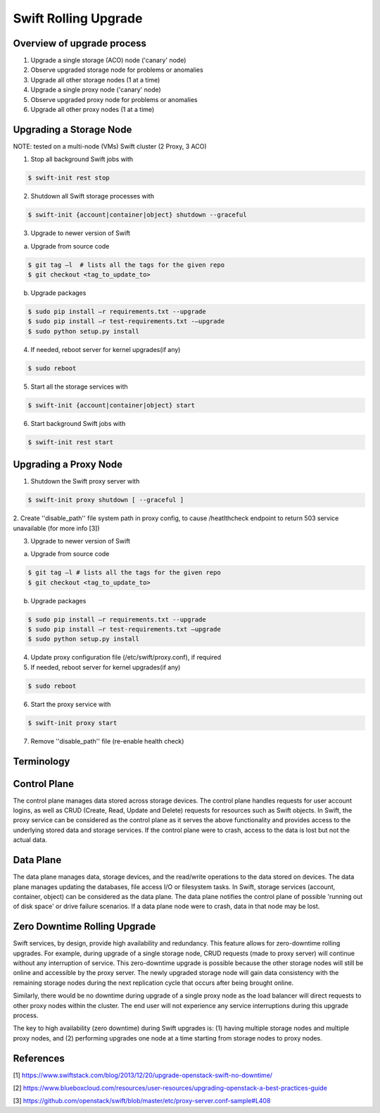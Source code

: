 =====================
Swift Rolling Upgrade
=====================

Overview of upgrade process
~~~~~~~~~~~~~~~~~~~~~~~~~~~
1.	Upgrade a single storage (ACO) node ('canary' node)
2.	Observe upgraded storage node for problems or anomalies
3.	Upgrade all other storage nodes (1 at a time)
4.	Upgrade a single proxy node ('canary' node)
5.	Observe upgraded proxy node for problems or anomalies
6.	Upgrade all other proxy nodes (1 at a time)

Upgrading a Storage Node
~~~~~~~~~~~~~~~~~~~~~~~~

NOTE: tested on a multi-node (VMs) Swift cluster (2 Proxy, 3 ACO)

1.	Stop all background Swift jobs with

.. code::

   $ swift-init rest stop

2.	Shutdown all Swift storage processes with

.. code::

   $ swift-init {account|container|object} shutdown --graceful

3.	Upgrade to newer version of Swift

(a) Upgrade from source code

.. code::

   $ git tag –l  # lists all the tags for the given repo
   $ git checkout <tag_to_update_to>

(b) Upgrade packages

.. code::

   $ sudo pip install –r requirements.txt --upgrade
   $ sudo pip install –r test-requirements.txt -–upgrade
   $ sudo python setup.py install

4.	If needed, reboot server for kernel upgrades(if any)

.. code::

   $ sudo reboot

5.	Start all the storage services with

.. code::

   $ swift-init {account|container|object} start

6.	Start background Swift jobs with

.. code::

   $ swift-init rest start


Upgrading a Proxy Node
~~~~~~~~~~~~~~~~~~~~~~

1.	Shutdown the Swift proxy server with

.. code::

   $ swift-init proxy shutdown [ --graceful ]

2. Create ''disable_path'' file system path in proxy config, to cause
/heatlthcheck endpoint to return 503 service unavailable (for more info [3])

3.	Upgrade to newer version of Swift

(a) Upgrade from source code

.. code::

   $ git tag –l # lists all the tags for the given repo
   $ git checkout <tag_to_update_to>

(b) Upgrade packages

.. code::

   $ sudo pip install –r requirements.txt --upgrade
   $ sudo pip install –r test-requirements.txt –upgrade
   $ sudo python setup.py install

4. Update proxy configuration file (/etc/swift/proxy.conf), if required

5.	If needed, reboot server for kernel upgrades(if any)

.. code::

   $ sudo reboot

6.	Start the proxy service with

.. code::

   $ swift-init proxy start

7. Remove ''disable_path'' file (re-enable health check)


Terminology
~~~~~~~~~~~

Control Plane
~~~~~~~~~~~~~
The control plane manages data stored across storage devices. The control
plane handles requests for user account logins, as well as CRUD (Create,
Read, Update and Delete) requests for resources such as Swift objects. In
Swift, the proxy service can be considered as the control plane as it serves
the above functionality and provides access to the underlying stored data
and storage services. If the control plane were to crash, access to the data
is lost but not the actual data.

Data Plane
~~~~~~~~~~
The data plane manages data, storage devices, and the read/write operations to
the data stored on devices. The data plane manages updating the databases, file
access I/O or filesystem tasks. In Swift, storage services (account,
container, object) can be considered as the data plane. The data plane
notifies the control plane of possible 'running out of disk space' or drive
failure scenarios. If a data plane node were to crash, data in that node may be
lost.

Zero Downtime Rolling Upgrade
~~~~~~~~~~~~~~~~~~~~~~~~~~~~~
Swift services, by design, provide high availability and redundancy. This
feature allows for zero-downtime rolling upgrades. For example, during
upgrade of a single storage node, CRUD requests (made to proxy server) will
continue without any interruption of service. This zero-downtime upgrade is
possible because the other storage nodes will still be online and accessible
by the proxy server. The newly upgraded storage node will gain data consistency
with the remaining storage nodes during the next replication cycle that
occurs after being brought online.

Similarly, there would be no downtime during upgrade of a single proxy
node as the load balancer will direct requests to other proxy nodes
within the cluster. The end user will not experience any service
interruptions during this upgrade process.

The key to high availability (zero downtime) during Swift upgrades is:
(1) having multiple storage nodes and multiple proxy nodes, and
(2) performing upgrades one node at a time starting from storage nodes to proxy nodes.

References
~~~~~~~~~~
[1] https://www.swiftstack.com/blog/2013/12/20/upgrade-openstack-swift-no-downtime/

[2] https://www.blueboxcloud.com/resources/user-resources/upgrading-openstack-a-best-practices-guide

[3] https://github.com/openstack/swift/blob/master/etc/proxy-server.conf-sample#L408
